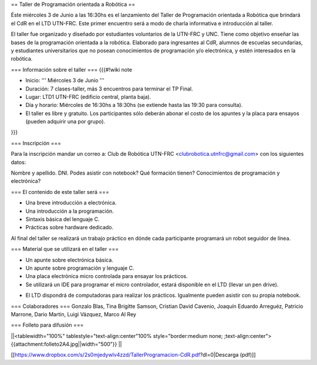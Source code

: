 == Taller de Programación orientada a Robótica ==

Éste miércoles 3 de Junio a las 16:30hs es el lanzamiento del Taller de Programación orientada a Robótica que brindará el CdR en el LTD UTN-FRC. Este primer encuentro será a modo de charla informativa e introducción al taller.

El taller fue organizado y diseñado por estudiantes voluntarios de la UTN-FRC y UNC. Tiene como objetivo enseñar las bases de la programación orientada a la robótica. Elaborado para ingresantes al CdR, alumnos de escuelas secundarias, y estudiantes universitarios que no posean conocimientos de programación y/o electrónica, y estén interesados en la robótica.
 

=== Información sobre el taller ===
{{{#!wiki note

- Inicio: ''' Miércoles 3 de Junio '''

- Duración: 7 clases-taller, más 3 encuentros para terminar el TP Final.

- Lugar: LTD1 UTN-FRC (edificio central, planta baja).

- Día y horario: Miércoles de 16:30hs a 18:30hs (se extiende hasta las 19:30 para consulta).

- El taller es libre y gratuito. Los participantes sólo deberán abonar el costo de los apuntes y la placa para ensayos (pueden adquirir una por grupo).

}}}


=== Inscripción ===

Para la inscripción mandar un correo a: Club de Robótica UTN-FRC <clubrobotica.utnfrc@gmail.com> con los siguientes datos:

Nombre y apellido. DNI. Podes asistir con notebook? Qué formación tienen? Conocimientos de programación y electrónica?


=== El contenido de este taller será ===

- Una breve introducción a electrónica.

- Una introducción a la programación.

- Sintaxis básica del lenguaje C.

- Prácticas sobre hardware dedicado.

Al final del taller se realizará un trabajo práctico en dónde cada participante programará un robot seguidor de línea.


=== Material que se utilizará en el taller ===

- Un apunte sobre electrónica básica.

- Un apunte sobre programación y lenguaje C.

- Una placa electrónica micro controlada para ensayar los prácticos.

- Se utilizará un IDE para programar el micro controlador, estará disponible en el LTD (llevar un pen drive).

* El LTD dispondrá de computadoras para realizar los prácticos. Igualmente pueden asistir con su propia notebook.


=== Colaboradores ===
Gonzalo Blas, Tina Brigitte Samson, Cristian David Cavenio, Joaquín Eduardo Arreguéz, Patricio Marrone, Dario Martin, Luigi Vázquez, Marco Al Rey


=== Folleto para difusión ===


||<tablewidth="100%" tablestyle="text-align:center"100%  style="border:medium none;   ;text-align:center"> {{attachment:folleto2A4.jpg||width="500"}} ||


[[https://www.dropbox.com/s/2s0mjedywlv4zzd/TallerProgramacion-CdR.pdf?dl=0|Descarga (pdf)]]
